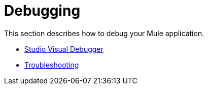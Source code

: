 = Debugging

This section describes how to debug your Mule application.

* link:/docs/display/34X/Studio+Visual+Debugger[Studio Visual Debugger]
* link:/docs/display/34X/Troubleshooting[Troubleshooting]
